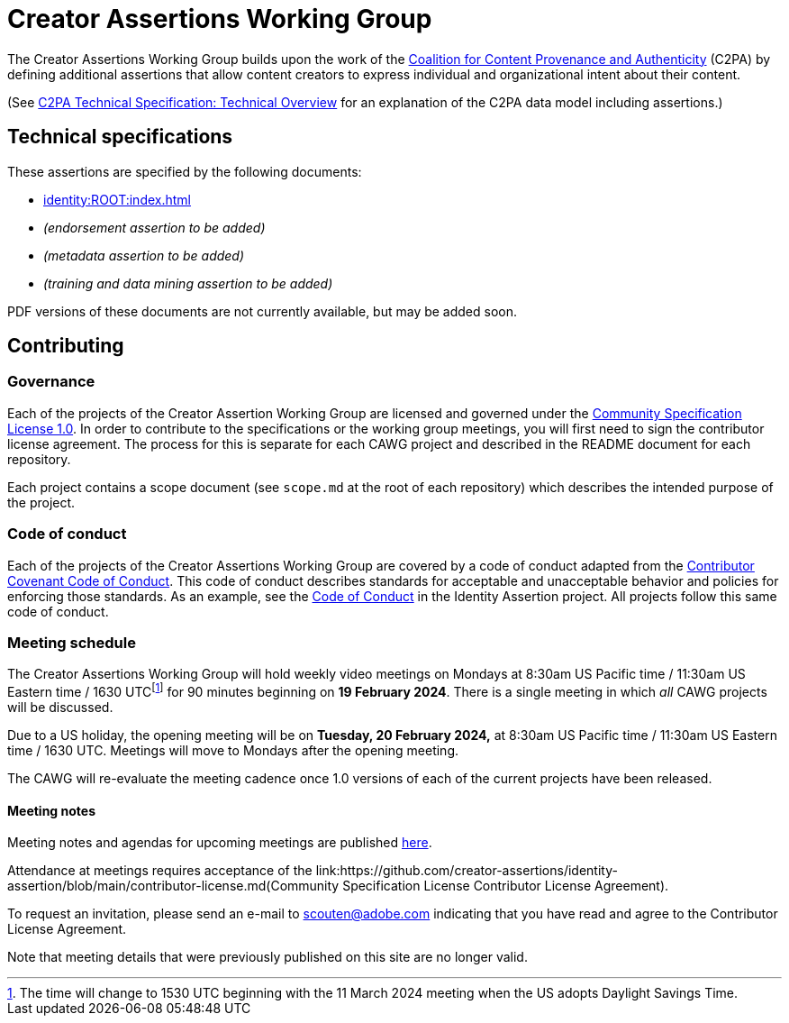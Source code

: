 = Creator Assertions Working Group

The Creator Assertions Working Group builds upon the work of the link:https://c2pa.org:[Coalition for Content Provenance and Authenticity] (C2PA) by defining additional assertions that allow content creators to express individual and organizational intent about their content.

(See link:++https://c2pa.org/specifications/specifications/2.0/specs/C2PA_Specification.html#_technical_overview++[C2PA Technical Specification: Technical Overview] for an explanation of the C2PA data model including assertions.)

== Technical specifications

These assertions are specified by the following documents:

* xref:identity:ROOT:index.adoc[]
* _(endorsement assertion to be added)_
* _(metadata assertion to be added)_
* _(training and data mining assertion to be added)_

PDF versions of these documents are not currently available, but may be added soon.

== Contributing

=== Governance

Each of the projects of the Creator Assertion Working Group are licensed and governed under the link:https://github.com/CommunitySpecification/1.0[Community Specification License 1.0]. In order to contribute to the specifications or the working group meetings, you will first need to sign the contributor license agreement. The process for this is separate for each CAWG project and described in the README document for each repository.

Each project contains a scope document (see `scope.md` at the root of each repository) which describes the intended purpose of the project.

=== Code of conduct

Each of the projects of the Creator Assertions Working Group are covered by a code of conduct adapted from the link:https://www.contributor-covenant.org[Contributor Covenant Code of Conduct]. This code of conduct describes standards for acceptable and unacceptable behavior and policies for enforcing those standards. As an example, see the link:https://github.com/creator-assertions/identity-assertion/blob/main/code-of-conduct.md[Code of Conduct] in the Identity Assertion project. All projects follow this same code of conduct.

=== Meeting schedule

The Creator Assertions Working Group will hold weekly video meetings on Mondays at 8:30am US Pacific time / 11:30am US Eastern time / 1630 UTCfootnote:utc-shift[The time will change to 1530 UTC beginning with the 11 March 2024 meeting when the US adopts Daylight Savings Time.] for 90 minutes beginning on [line-through]#*19 February 2024*#. There is a single meeting in which _all_ CAWG projects will be discussed.

Due to a US holiday, the opening meeting will be on *Tuesday, 20 February 2024,* at 8:30am US Pacific time / 11:30am US Eastern time / 1630 UTC. Meetings will move to Mondays after the opening meeting.

The CAWG will re-evaluate the meeting cadence once 1.0 versions of each of the current projects have been released.

==== Meeting notes

Meeting notes and agendas for upcoming meetings are published xref:meeting-notes:index.adoc[here].

Attendance at meetings requires acceptance of the link:https://github.com/creator-assertions/identity-assertion/blob/main/contributor-license.md(Community Specification License Contributor License Agreement).

To request an invitation, please send an e-mail to scouten@adobe.com indicating that you have read and agree to the Contributor License Agreement.

Note that meeting details that were previously published on this site are no longer valid.
